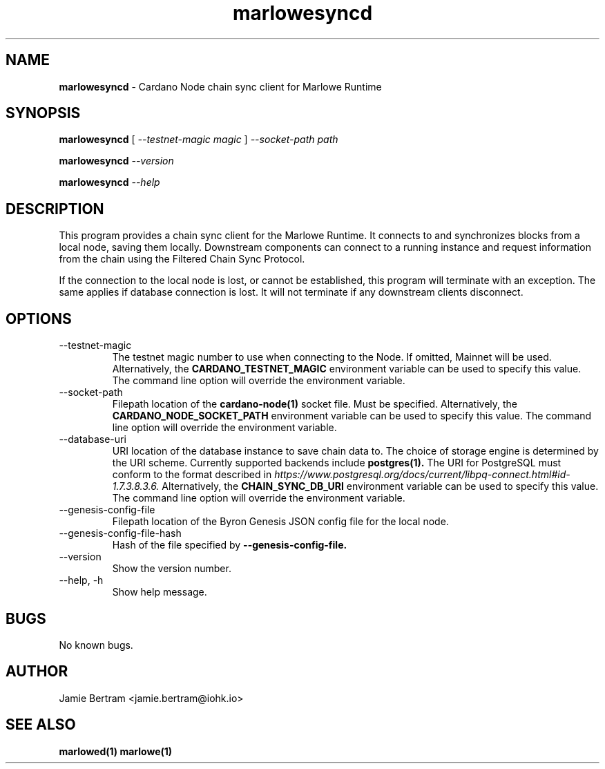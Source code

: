 .TH marlowesyncd 1 "18 July, 2022" "version 0.0.0.0"

.SH NAME
.BR marlowesyncd " - Cardano Node chain sync client for Marlowe Runtime"

.SH SYNOPSIS
.B marlowesyncd
[
.I --testnet-magic magic
]
.I --socket-path path
.PP
.BI marlowesyncd " --version"
.PP
.BI marlowesyncd " --help"

.SH DESCRIPTION
This program provides a chain sync client for the Marlowe Runtime. It connects
to and synchronizes blocks from a local node, saving them locally. Downstream
components can connect to a running instance and request information from the
chain using the Filtered Chain Sync Protocol.

.PP
If the connection to the local node is lost, or cannot be established, this
program will terminate with an exception. The same applies if database
connection is lost. It will not terminate if any downstream clients disconnect.

.SH OPTIONS
.IP --testnet-magic
The testnet magic number to use when connecting to the Node. If omitted, Mainnet
will be used. Alternatively, the
.B CARDANO_TESTNET_MAGIC
environment variable can be used to specify this value. The command line option
will override the environment variable.

.IP --socket-path
Filepath location of the
.B cardano-node(1)
socket file. Must be specified. Alternatively, the
.B CARDANO_NODE_SOCKET_PATH
environment variable can be used to specify this value. The command line option
will override the environment variable.

.IP --database-uri
URI location of the database instance to save chain data to. The choice of
storage engine is determined by the URI scheme. Currently supported backends
include
.B postgres(1).
The URI for PostgreSQL must conform to the format described in
.I https://www.postgresql.org/docs/current/libpq-connect.html#id-1.7.3.8.3.6.
Alternatively, the
.B CHAIN_SYNC_DB_URI
environment variable can be used to specify this value. The command line option
will override the environment variable.

.IP --genesis-config-file
Filepath location of the Byron Genesis JSON config file for the local node.

.IP --genesis-config-file-hash
Hash of the file specified by
.B --genesis-config-file.

.IP --version
Show the version number.

.IP "--help, -h"
Show help message.

.SH BUGS
No known bugs.

.SH AUTHOR
Jamie Bertram <jamie.bertram@iohk.io>

.SH SEE ALSO
.B marlowed(1)
.B marlowe(1)

